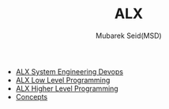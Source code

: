 #+TITLE: ALX
#+AUTHOR: Mubarek Seid(MSD)
#+EMAIL: mubareksd@gmail.com

- [[./alx-system_engineering-devops/][ALX System Engineering Devops]]
- [[./alx-low_level_programming/][ALX Low Level Programming]]
- [[./alx-higher_level_programming/][ALX Higher Level Programming]]
- [[./concepts/][Concepts]]
